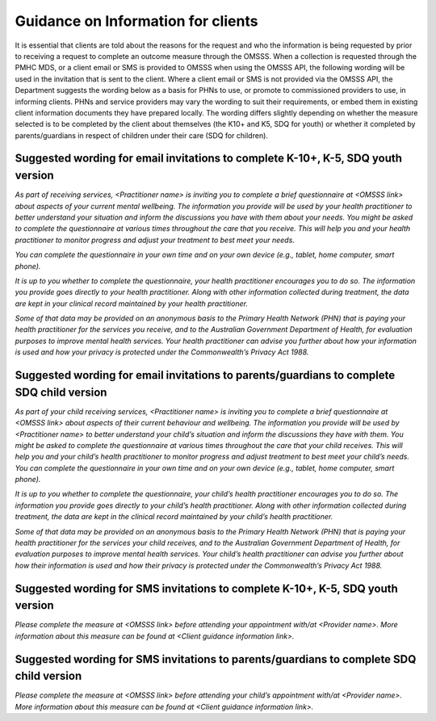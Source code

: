 .. _guidance-for-clients:

Guidance on Information for clients
====================================

It is essential that clients are told about the reasons for the request and
who the information is being requested by prior to receiving a request to
complete an outcome measure through the OMSSS. When a collection is requested
through the PMHC MDS, or a client email or SMS is provided to OMSSS when
using the OMSSS API, the following wording will be used in the invitation
that is sent to the client. Where a client email or SMS is not provided via
the OMSSS API, the Department suggests the wording below as a basis for PHNs
to use, or promote to commissioned providers to use, in informing clients.
PHNs and service providers may vary the wording to suit their requirements,
or embed them in existing client information documents they have prepared
locally. The wording differs slightly depending on whether the measure
selected is to be completed by the client about themselves (the K10+ and
K5, SDQ for youth) or whether it completed by parents/guardians in respect
of children under their care (SDQ for children).

.. _suggested-email-k10-k5-sdqy:

Suggested wording for email invitations to complete K-10+, K-5, SDQ youth version
---------------------------------------------------------------------------------

*As part of receiving services, <Practitioner name> is inviting you to
complete a brief questionnaire at <OMSSS link> about aspects of your current
mental wellbeing. The information you provide will be used by your health
practitioner to better understand your situation and inform the discussions
you have with them about your needs. You might be asked to complete the
questionnaire at various times throughout the care that you receive. This
will help you and your health practitioner to monitor progress and adjust
your treatment to best meet your needs.*

*You can complete the questionnaire in your own time and on your own device
(e.g., tablet, home computer, smart phone).*

*It is up to you whether to complete the questionnaire, your health
practitioner encourages you to do so. The information you provide goes
directly to your health practitioner. Along with other information collected
during treatment, the data are kept in your clinical record maintained by
your health practitioner.*

*Some of that data may be provided on an anonymous basis to the Primary
Health Network (PHN) that is paying your health practitioner for the services
you receive, and to the Australian Government Department of Health, for
evaluation purposes to improve mental health services. Your health practitioner
can advise you further about how your information is used and how your
privacy is protected under the Commonwealth’s Privacy Act 1988.*

.. _suggested-email-sdqpc:

Suggested wording for email invitations to parents/guardians to complete SDQ child version
------------------------------------------------------------------------------------------

*As part of your child receiving services, <Practitioner name> is inviting you
to complete a brief questionnaire at <OMSSS link> about aspects of their
current behaviour and wellbeing. The information you provide will be used
by <Practitioner name> to better understand your child’s situation and
inform the discussions they have with them. You might be asked to complete
the questionnaire at various times throughout the care that your child
receives. This will help you and your child’s health practitioner to
monitor progress and adjust treatment to best meet your child’s needs.
You can complete the questionnaire in your own time and on your own device
(e.g., tablet, home computer, smart phone).*

*It is up to you whether to complete the questionnaire, your child’s health
practitioner encourages you to do so. The information you provide goes
directly to your child’s health practitioner. Along with other information
collected during treatment, the data are kept in the clinical record
maintained by your child’s health practitioner.*

*Some of that data may be provided on an anonymous basis to the Primary
Health Network (PHN) that is paying your health practitioner for the services
your child receives, and to the Australian Government Department of Health,
for evaluation purposes to improve mental health services. Your child’s
health practitioner can advise you further about how their information is
used and how their privacy is protected under the Commonwealth’s Privacy Act 1988.*

.. _suggested-sms-k10-k5-sdqy:

Suggested wording for SMS invitations to complete K-10+, K-5, SDQ youth version
-------------------------------------------------------------------------------

*Please complete the measure at <OMSSS link> before attending your appointment
with/at <Provider name>. More information about this measure can be found at
<Client guidance information link>.*

.. _suggested-sms-sdqpc:

Suggested wording for SMS invitations to parents/guardians to complete SDQ child version
----------------------------------------------------------------------------------------

*Please complete the measure at <OMSSS link> before attending your child’s
appointment with/at <Provider name>. More information about this measure can
be found at <Client guidance information link>.*
